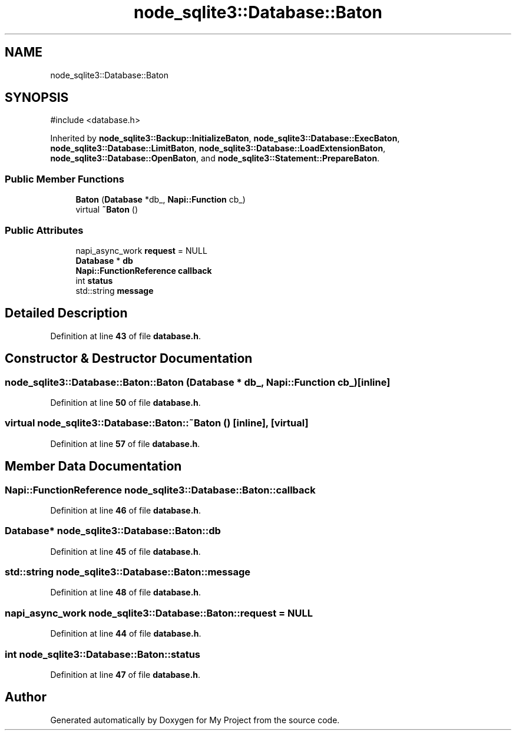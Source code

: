 .TH "node_sqlite3::Database::Baton" 3 "My Project" \" -*- nroff -*-
.ad l
.nh
.SH NAME
node_sqlite3::Database::Baton
.SH SYNOPSIS
.br
.PP
.PP
\fR#include <database\&.h>\fP
.PP
Inherited by \fBnode_sqlite3::Backup::InitializeBaton\fP, \fBnode_sqlite3::Database::ExecBaton\fP, \fBnode_sqlite3::Database::LimitBaton\fP, \fBnode_sqlite3::Database::LoadExtensionBaton\fP, \fBnode_sqlite3::Database::OpenBaton\fP, and \fBnode_sqlite3::Statement::PrepareBaton\fP\&.
.SS "Public Member Functions"

.in +1c
.ti -1c
.RI "\fBBaton\fP (\fBDatabase\fP *db_, \fBNapi::Function\fP cb_)"
.br
.ti -1c
.RI "virtual \fB~Baton\fP ()"
.br
.in -1c
.SS "Public Attributes"

.in +1c
.ti -1c
.RI "napi_async_work \fBrequest\fP = NULL"
.br
.ti -1c
.RI "\fBDatabase\fP * \fBdb\fP"
.br
.ti -1c
.RI "\fBNapi::FunctionReference\fP \fBcallback\fP"
.br
.ti -1c
.RI "int \fBstatus\fP"
.br
.ti -1c
.RI "std::string \fBmessage\fP"
.br
.in -1c
.SH "Detailed Description"
.PP 
Definition at line \fB43\fP of file \fBdatabase\&.h\fP\&.
.SH "Constructor & Destructor Documentation"
.PP 
.SS "node_sqlite3::Database::Baton::Baton (\fBDatabase\fP * db_, \fBNapi::Function\fP cb_)\fR [inline]\fP"

.PP
Definition at line \fB50\fP of file \fBdatabase\&.h\fP\&.
.SS "virtual node_sqlite3::Database::Baton::~Baton ()\fR [inline]\fP, \fR [virtual]\fP"

.PP
Definition at line \fB57\fP of file \fBdatabase\&.h\fP\&.
.SH "Member Data Documentation"
.PP 
.SS "\fBNapi::FunctionReference\fP node_sqlite3::Database::Baton::callback"

.PP
Definition at line \fB46\fP of file \fBdatabase\&.h\fP\&.
.SS "\fBDatabase\fP* node_sqlite3::Database::Baton::db"

.PP
Definition at line \fB45\fP of file \fBdatabase\&.h\fP\&.
.SS "std::string node_sqlite3::Database::Baton::message"

.PP
Definition at line \fB48\fP of file \fBdatabase\&.h\fP\&.
.SS "napi_async_work node_sqlite3::Database::Baton::request = NULL"

.PP
Definition at line \fB44\fP of file \fBdatabase\&.h\fP\&.
.SS "int node_sqlite3::Database::Baton::status"

.PP
Definition at line \fB47\fP of file \fBdatabase\&.h\fP\&.

.SH "Author"
.PP 
Generated automatically by Doxygen for My Project from the source code\&.
